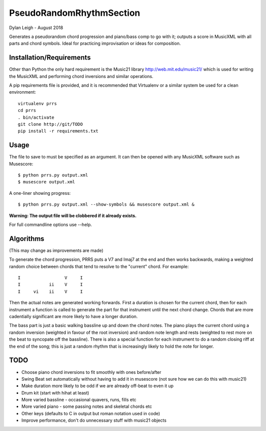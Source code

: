 
:::::::::::::::::::::::::
PseudoRandomRhythmSection
:::::::::::::::::::::::::

Dylan Leigh - August 2018

Generates a pseudorandom chord progression and piano/bass comp to go
with it; outputs a score in MusicXML with all parts and chord symbols.
Ideal for practicing improvisation or ideas for composition.

Installation/Requirements
=========================

Other than Python the only hard requirement is the Music21 library
http://web.mit.edu/music21/ which is used for writing the MusicXML and
performing chord inversions and similar operations.

A pip requirements file is provided, and it is recommended that
Virtualenv or a similar system be used for a clean environment::

   virtualenv prrs
   cd prrs
   . bin/activate
   git clone http://git/TODO
   pip install -r requirements.txt

Usage
=====

The file to save to must be specified as an argument. It can then be
opened with any MusicXML software such as Musescore::

   $ python prrs.py output.xml
   $ musescore output.xml

A one-liner showing progress::

   $ python prrs.py output.xml --show-symbols && musescore output.xml &

**Warning: The output file will be clobbered if it already exists.**

For full commandline options use --help.

Algorithms
==========

(This may change as improvements are made)

To generate the chord progression, PRRS puts a V7 and Imaj7 at the end
and then works backwards, making a weighted random choice between
chords that tend to resolve to the "current" chord. For example::

      I                 V     I
      I           ii    V     I
      I     vi    ii    V     I

Then the actual notes are generated working forwards. First a duration
is chosen for the current chord, then for each instrument a function
is called to generate the part for that instrument until the next
chord change. Chords that are more cadentially significant are more
likely to have a longer duration.

The bass part is just a basic walking bassline up and down the chord
notes. The piano plays the current chord using a random inversion
(weighted in favour of the root inversion) and random note length and
rests (weighted to rest more on the beat to syncopate off the
bassline).  There is also a special function for each instrument to do
a random closing riff at the end of the song; this is just a random
rhythm that is increasingly likely to hold the note for longer.

TODO
====

- Choose piano chord inversions to fit smoothly with ones before/after
- Swing Beat set automatically without having to add it in musescore
  (not sure how we can do this with music21)
- Make duration more likely to be odd if we are already off-beat to
  even it up
- Drum kit (start with hihat at least)
- More varied bassline - occasional quavers, runs, fills etc
- More varied piano - some passing notes and skeletal chords etc
- Other keys (defaults to C in output but roman notation used in code)
- Improve performance, don't do unnecessary stuff with music21 objects
